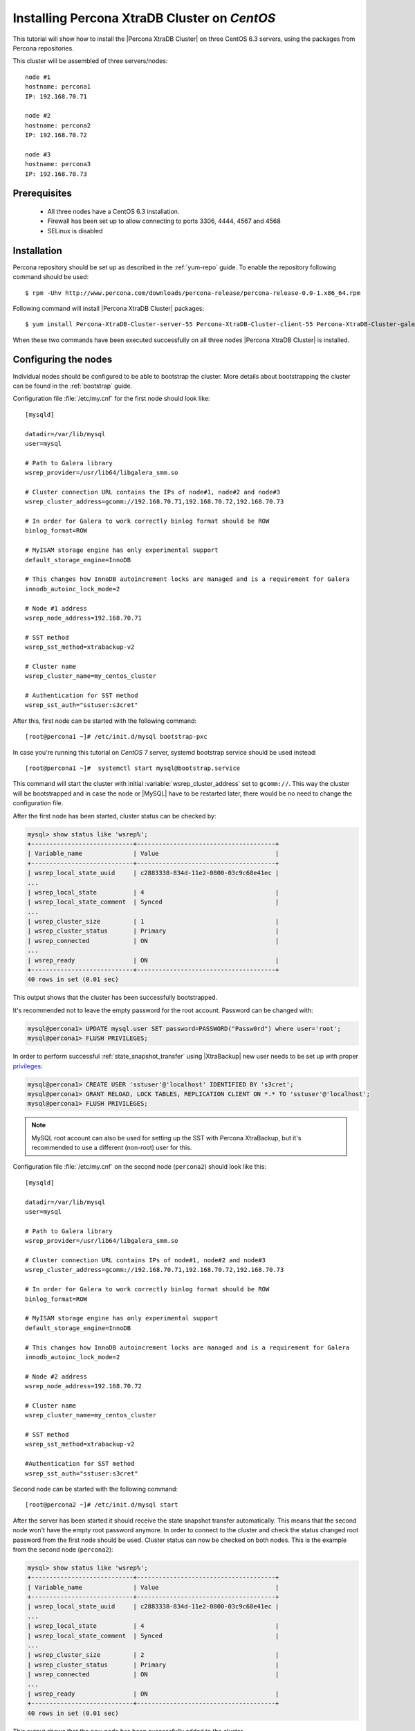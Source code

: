 .. _centos_howto:

Installing Percona XtraDB Cluster on *CentOS*
=============================================

This tutorial will show how to install the |Percona XtraDB Cluster| on three CentOS 6.3 servers, using the packages from Percona repositories.

This cluster will be assembled of three servers/nodes: ::
 
  node #1
  hostname: percona1
  IP: 192.168.70.71

  node #2
  hostname: percona2
  IP: 192.168.70.72

  node #3
  hostname: percona3
  IP: 192.168.70.73

Prerequisites 
-------------

 * All three nodes have a CentOS 6.3 installation. 
 
 * Firewall has been set up to allow connecting to ports 3306, 4444, 4567 and 4568

 * SELinux is disabled

Installation
------------

Percona repository should be set up as described in the :ref:`yum-repo` guide. To enable the repository following command should be used: :: 

  $ rpm -Uhv http://www.percona.com/downloads/percona-release/percona-release-0.0-1.x86_64.rpm

Following command will install |Percona XtraDB Cluster| packages: :: 

  $ yum install Percona-XtraDB-Cluster-server-55 Percona-XtraDB-Cluster-client-55 Percona-XtraDB-Cluster-galera-2

When these two commands have been executed successfully on all three nodes |Percona XtraDB Cluster| is installed.

Configuring the nodes
---------------------

Individual nodes should be configured to be able to bootstrap the cluster. More details about bootstrapping the cluster can be found in the :ref:`bootstrap` guide.

Configuration file :file:`/etc/my.cnf` for the first node should look like: ::

  [mysqld]

  datadir=/var/lib/mysql
  user=mysql

  # Path to Galera library
  wsrep_provider=/usr/lib64/libgalera_smm.so

  # Cluster connection URL contains the IPs of node#1, node#2 and node#3
  wsrep_cluster_address=gcomm://192.168.70.71,192.168.70.72,192.168.70.73

  # In order for Galera to work correctly binlog format should be ROW
  binlog_format=ROW

  # MyISAM storage engine has only experimental support
  default_storage_engine=InnoDB

  # This changes how InnoDB autoincrement locks are managed and is a requirement for Galera
  innodb_autoinc_lock_mode=2

  # Node #1 address
  wsrep_node_address=192.168.70.71

  # SST method
  wsrep_sst_method=xtrabackup-v2

  # Cluster name
  wsrep_cluster_name=my_centos_cluster

  # Authentication for SST method
  wsrep_sst_auth="sstuser:s3cret"

After this, first node can be started with the following command: ::

  [root@percona1 ~]# /etc/init.d/mysql bootstrap-pxc

In case you're running this tutorial on *CentOS* 7 server, systemd bootstrap service should be used instead: ::

  [root@percona1 ~]#  systemctl start mysql@bootstrap.service
     
This command will start the cluster with initial :variable:`wsrep_cluster_address` set to ``gcomm://``. This way the cluster will be bootstrapped and in case the node or |MySQL| have to be restarted later, there would be no need to change the configuration file.


After the first node has been started, cluster status can be checked by: 

.. code-block:: mysql 

  mysql> show status like 'wsrep%';
  +----------------------------+--------------------------------------+
  | Variable_name              | Value                                |
  +----------------------------+--------------------------------------+
  | wsrep_local_state_uuid     | c2883338-834d-11e2-0800-03c9c68e41ec |
  ...
  | wsrep_local_state          | 4                                    |
  | wsrep_local_state_comment  | Synced                               |
  ...
  | wsrep_cluster_size         | 1                                    |
  | wsrep_cluster_status       | Primary                              |
  | wsrep_connected            | ON                                   |
  ...
  | wsrep_ready                | ON                                   |
  +----------------------------+--------------------------------------+
  40 rows in set (0.01 sec)

This output shows that the cluster has been successfully bootstrapped. 

It's recommended not to leave the empty password for the root account. Password can be changed with: 

.. code-block:: mysql 

  mysql@percona1> UPDATE mysql.user SET password=PASSWORD("Passw0rd") where user='root';
  mysql@percona1> FLUSH PRIVILEGES;

In order to perform successful :ref:`state_snapshot_transfer` using |XtraBackup| new user needs to be set up with proper `privileges <http://www.percona.com/doc/percona-xtrabackup/innobackupex/privileges.html#permissions-and-privileges-needed>`_: 

.. code-block:: mysql

  mysql@percona1> CREATE USER 'sstuser'@'localhost' IDENTIFIED BY 's3cret';
  mysql@percona1> GRANT RELOAD, LOCK TABLES, REPLICATION CLIENT ON *.* TO 'sstuser'@'localhost';
  mysql@percona1> FLUSH PRIVILEGES;


.. note:: 

 MySQL root account can also be used for setting up the SST with Percona XtraBackup, but it's recommended to use a different (non-root) user for this.

Configuration file :file:`/etc/my.cnf` on the second node (``percona2``) should look like this: ::

  [mysqld]

  datadir=/var/lib/mysql
  user=mysql

  # Path to Galera library
  wsrep_provider=/usr/lib64/libgalera_smm.so

  # Cluster connection URL contains IPs of node#1, node#2 and node#3
  wsrep_cluster_address=gcomm://192.168.70.71,192.168.70.72,192.168.70.73

  # In order for Galera to work correctly binlog format should be ROW
  binlog_format=ROW

  # MyISAM storage engine has only experimental support
  default_storage_engine=InnoDB

  # This changes how InnoDB autoincrement locks are managed and is a requirement for Galera
  innodb_autoinc_lock_mode=2

  # Node #2 address
  wsrep_node_address=192.168.70.72

  # Cluster name
  wsrep_cluster_name=my_centos_cluster

  # SST method
  wsrep_sst_method=xtrabackup-v2

  #Authentication for SST method
  wsrep_sst_auth="sstuser:s3cret"
 
Second node can be started with the following command: ::

  [root@percona2 ~]# /etc/init.d/mysql start

After the server has been started it should receive the state snapshot transfer automatically. This means that the second node won't have the empty root password anymore. In order to connect to the cluster and check the status changed root password from the first node should be used. Cluster status can now be checked on both nodes. This is the example from the second node (``percona2``): 

.. code-block:: mysql 

  mysql> show status like 'wsrep%';
  +----------------------------+--------------------------------------+
  | Variable_name              | Value                                |
  +----------------------------+--------------------------------------+
  | wsrep_local_state_uuid     | c2883338-834d-11e2-0800-03c9c68e41ec |
  ...
  | wsrep_local_state          | 4                                    |
  | wsrep_local_state_comment  | Synced                               |
  ...
  | wsrep_cluster_size         | 2                                    |
  | wsrep_cluster_status       | Primary                              |
  | wsrep_connected            | ON                                   |
  ...
  | wsrep_ready                | ON                                   |
  +----------------------------+--------------------------------------+
  40 rows in set (0.01 sec)

This output shows that the new node has been successfully added to the cluster. 

MySQL configuration file :file:`/etc/my.cnf` on the third node (``percona3``) should look like this: ::

  [mysqld]

  datadir=/var/lib/mysql
  user=mysql

  # Path to Galera library
  wsrep_provider=/usr/lib64/libgalera_smm.so

  # Cluster connection URL contains IPs of node#1, node#2 and node#3
  wsrep_cluster_address=gcomm://192.168.70.71,192.168.70.72,192.168.70.73

  # In order for Galera to work correctly binlog format should be ROW
  binlog_format=ROW

  # MyISAM storage engine has only experimental support
  default_storage_engine=InnoDB

  # This changes how InnoDB autoincrement locks are managed and is a requirement for Galera
  innodb_autoinc_lock_mode=2

  # Node #3 address
  wsrep_node_address=192.168.70.73

  # Cluster name
  wsrep_cluster_name=my_centos_cluster

  # SST method
  wsrep_sst_method=xtrabackup-v2

  #Authentication for SST method
  wsrep_sst_auth="sstuser:s3cret"

Third node can now be started with the following command: :: 

  [root@percona3 ~]# /etc/init.d/mysql start

After the server has been started it should receive the SST same as the second node. Cluster status can now be checked on both nodes. This is the example from the third node (``percona3``): 

.. code-block:: mysql 

  mysql> show status like 'wsrep%';
  +----------------------------+--------------------------------------+
  | Variable_name              | Value                                |
  +----------------------------+--------------------------------------+
  | wsrep_local_state_uuid     | c2883338-834d-11e2-0800-03c9c68e41ec |
  ...
  | wsrep_local_state          | 4                                    |
  | wsrep_local_state_comment  | Synced                               |
  ...
  | wsrep_cluster_size         | 3                                    |
  | wsrep_cluster_status       | Primary                              |
  | wsrep_connected            | ON                                   |
  ...
  | wsrep_ready                | ON                                   |
  +----------------------------+--------------------------------------+
  40 rows in set (0.01 sec)

This output confirms that the third node has joined the cluster.

Testing the replication
-----------------------

Although the password change from the first node has replicated successfully, this example will show that writing on any node will replicate to the whole cluster. In order to check this, new database will be created on second node and table for that database will be created on the third node.

Creating the new database on the second node: 

.. code-block:: mysql 

  mysql@percona2> CREATE DATABASE percona;
  Query OK, 1 row affected (0.01 sec)

Creating the ``example`` table on the third node: 
  
.. code-block:: mysql 

  mysql@percona3> USE percona;
  Database changed

  mysql@percona3> CREATE TABLE example (node_id INT PRIMARY KEY, node_name VARCHAR(30));
  Query OK, 0 rows affected (0.05 sec)

Inserting records on the first node: 

.. code-block:: mysql 

  mysql@percona1> INSERT INTO percona.example VALUES (1, 'percona1');
  Query OK, 1 row affected (0.02 sec)

Retrieving all the rows from that table on the second node: 

.. code-block:: mysql 

  mysql@percona2> SELECT * FROM percona.example;
  +---------+-----------+
  | node_id | node_name |
  +---------+-----------+
  |       1 | percona1  |
  +---------+-----------+
  1 row in set (0.00 sec)

This small example shows that all nodes in the cluster are synchronized and working as intended.
